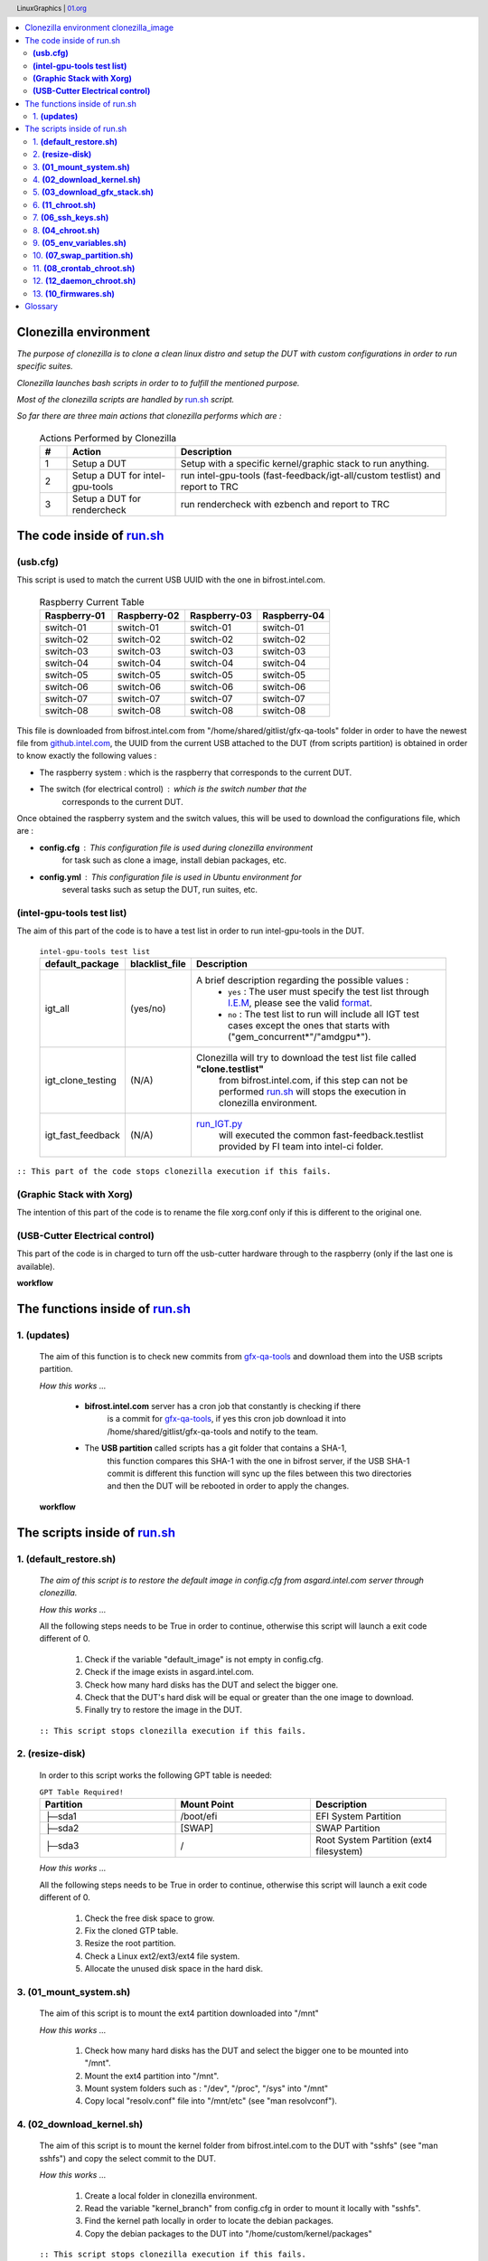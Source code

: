 .. header:: LinuxGraphics | `01.org <https://01.org/linuxgraphics>`_

.. contents:: |table_of_contents|

.. setting the alias for the images.

.. |table_of_contents| image:: ./images/table-of-contents.jpg
   :height: 100 px
   :width: 350 px

.. |clonezilla_image| image:: ./images/clonezilla.png
   :height: 50 px
   :width: 50 px

.. |testlist_image| image:: ./images/testlist.png
   :height: 50 px
   :width: 50 px

.. |electrical_image| image:: ./images/electrical.png
   :height: 50 px
   :width: 50 px

.. |xorg_image| image:: ./images/xorg.png
   :height: 50 px
   :width: 50 px

.. |updates_image| image:: ./images/updates.png
   :height: 60 px
   :width: 60 px

.. |terminal_image| image:: ./images/terminal.png
   :height: 40 px
   :width: 40 px

.. |gparted_image| image:: ./images/gparted.png
   :height: 50 px
   :width: 50 px

.. |restore_image| image:: ./images/restore.png
   :height: 70 px
   :width: 70 px

.. |ssh_keys| image:: ./images/ssh_keys.png
   :height: 40 px
   :width: 40 px

.. |crontab| image:: ./images/crontab.png
   :height: 40 px
   :width: 40 px

.. |daemon| image:: ./images/daemon.png
   :height: 40 px
   :width: 40 px

.. |firmwares| image:: ./images/firmwares.png
   :height: 40 px
   :width: 40 px

.. |workflow| image:: ./images/workflow.png
   :height: 25 px
   :width: 25 px

.. |scripts_diagram| image:: ./images/scripts_diagram.png
   :height: 1500 px
   :width: 900 px

.. |updates_diagram| image:: ./images/updates_diagram.png
   :height: 450 px
   :width: 350 px

.. |xorg_diagram| image:: ./images/xorg_diagram.png
   :height: 500 px
   :width: 700 px

.. |electrical_diagram_control| image:: ./images/electrical_diagram_control.png
   :height: 300 px
   :width: 400 px


Clonezilla environment |clonezilla_image|
-----------------------------------------
`The purpose of clonezilla is to clone a clean linux distro and setup the DUT with
custom configurations in order to run specific suites.`

`Clonezilla launches bash scripts in order to to fulfill the mentioned purpose.`

`Most of the clonezilla scripts are handled by`
`run.sh <https://github.intel.com/linuxgraphics/gfx-qa-tools/blob/master/raspberry/clonezilla_usb/custom/packages/all/run.sh>`_ `script.`

`So far there are three main actions that clonezilla performs which are :`


    .. list-table:: Actions Performed by Clonezilla
       :widths: 2 8 20
       :header-rows: 1

       * - #
         - Action
         - Description
       * - 1
         - Setup a DUT
         - Setup with a specific kernel/graphic stack to run anything.
       * - 2
         - Setup a DUT for intel-gpu-tools
         - run intel-gpu-tools (fast-feedback/igt-all/custom testlist) and report to TRC
       * - 3
         - Setup a DUT for rendercheck
         - run rendercheck with ezbench and report to TRC


The code inside of `run.sh <https://github.intel.com/linuxgraphics/gfx-qa-tools/blob/master/raspberry/clonezilla_usb/custom/packages/all/run.sh>`_
---------------------------------------------------------------------------------------------------------------------------------------------------


*************
**(usb.cfg)**
*************

This script is used to match the current USB UUID with the one in bifrost.intel.com.


    .. list-table:: Raspberry Current Table
       :widths: 30 30 30 30
       :header-rows: 1

       * - Raspberry-01
         - Raspberry-02
         - Raspberry-03
         - Raspberry-04
       * - switch-01
         - switch-01
         - switch-01
         - switch-01
       * - switch-02
         - switch-02
         - switch-02
         - switch-02
       * - switch-03
         - switch-03
         - switch-03
         - switch-03
       * - switch-04
         - switch-04
         - switch-04
         - switch-04
       * - switch-05
         - switch-05
         - switch-05
         - switch-05
       * - switch-06
         - switch-06
         - switch-06
         - switch-06
       * - switch-07
         - switch-07
         - switch-07
         - switch-07
       * - switch-08
         - switch-08
         - switch-08
         - switch-08


This file is downloaded from bifrost.intel.com from "/home/shared/gitlist/gfx-qa-tools"
folder in order to have the newest file from
`github.intel.com <https://github.intel.com/linuxgraphics/gfx-qa-tools>`_,
the UUID from the current USB attached to the DUT (from scripts partition) is
obtained in order to know exactly the following values :

- The raspberry system : which is the raspberry that corresponds to the current DUT.
- The switch (for electrical control) : which is the switch number that the
   corresponds to the current DUT.

Once obtained the raspberry system and the switch values, this will be used to
download the configurations file, which are :

- **config.cfg** : This configuration file is used during clonezilla environment
   for task such as clone a image, install debian packages, etc.
- **config.yml** : This configuration file is used in Ubuntu environment for
   several tasks such as setup the DUT, run suites, etc.


*******************************
**(intel-gpu-tools test list)**
*******************************

|testlist_image|

The aim of this part of the code is to have a test list in order to run intel-gpu-tools in the DUT.


    .. list-table:: ``intel-gpu-tools test list``
       :widths: 15 15 80
       :header-rows: 1

       * - default_package
         - blacklist_file
         - Description
       * - igt_all
         - (yes/no)
         - A brief description regarding the possible values :
            * ``yes`` : The user must specify the test list through `I.E.M <http://bifrost.intel.com:2020/iem>`_, please see the valid `format <http://linuxgraphics.intel.com/deb/WW5/Monday__JAN__07-03-04__intel-gpu-tools/testlist.d/core_auth.testlist>`_.
            * ``no``  : The test list to run will include all IGT test cases except the ones that starts with ("gem_concurrent*"/"amdgpu*").
       * - igt_clone_testing
         - (N/A)
         - Clonezilla will try to download the test list file called **"clone.testlist"**
            from bifrost.intel.com, if this step can not be performed
            `run.sh <https://github.intel.com/linuxgraphics/gfx-qa-tools/blob/master/raspberry/clonezilla_usb/custom/packages/all/run.sh>`_
            will stops the execution in clonezilla environment.
       * - igt_fast_feedback
         - (N/A)
         - `run_IGT.py <https://github.intel.com/linuxgraphics/gfx-qa-tools/blob/master/igt/run_IGT.py>`_
               will executed the common fast-feedback.testlist provided by FI team into intel-ci folder.


``:: This part of the code stops clonezilla execution if this fails.``

*****************************
**(Graphic Stack with Xorg)**
*****************************

|xorg_image|

The intention of this part of the code is to rename the file xorg.conf only if
this is different to the original one.

|xorg_diagram|

***********************************
**(USB-Cutter Electrical control)**
***********************************

|electrical_image|

This part of the code is in charged to turn off the usb-cutter hardware through
to the raspberry (only if the last one is available).

**workflow** |workflow|

|electrical_diagram_control|


The functions inside of `run.sh <https://github.intel.com/linuxgraphics/gfx-qa-tools/blob/master/raspberry/clonezilla_usb/custom/packages/all/run.sh>`_
-------------------------------------------------------------------------------------------------------------------------------------------------------

****************
1. **(updates)**
****************

    |updates_image|

    The aim of this function is to check new commits from `gfx-qa-tools <https://github.intel.com/linuxgraphics/gfx-qa-tools>`_
    and download them into the USB scripts partition.

    `How this works ...`

        - **bifrost.intel.com** server has a cron job that constantly is checking if there
            is a commit for `gfx-qa-tools <https://github.intel.com/linuxgraphics/gfx-qa-tools>`_,
            if yes this cron job download it into /home/shared/gitlist/gfx-qa-tools and notify to the team.
        - The **USB partition** called scripts has a git folder that contains a SHA-1,
            this function compares this SHA-1 with the one in bifrost server,
            if the USB SHA-1 commit is different this function will sync up the
            files between this two directories and then the DUT will be rebooted
            in order to apply the changes.


    **workflow** |workflow|

|updates_diagram|



The scripts inside of `run.sh <https://github.intel.com/linuxgraphics/gfx-qa-tools/blob/master/raspberry/clonezilla_usb/custom/packages/all/run.sh>`_
------------------------------------------------------------------------------------------------------------------------------------------------------

|terminal_image|

****************************
1.  **(default_restore.sh)**
****************************

|restore_image|

    `The aim of this script is to restore the default image in config.cfg from asgard.intel.com server through clonezilla.`

    `How this works ...`

    All the following steps needs to be True in order to continue, otherwise
    this script will launch a exit code different of 0.

        1. Check if the variable "default_image" is not empty in config.cfg.
        2. Check if the image exists in asgard.intel.com.
        3. Check how many hard disks has the DUT and select the bigger one.
        4. Check that the DUT's hard disk will be equal or greater than the one image to download.
        5. Finally try to restore the image in the DUT.

    ``:: This script stops clonezilla execution if this fails.``


********************
2. **(resize-disk)**
********************

|gparted_image|

    In order to this script works the following GPT table is needed:

    .. list-table:: ``GPT Table Required!``
       :widths: 30 30 30
       :header-rows: 1

       * - Partition
         - Mount Point
         - Description
       * - ├─sda1
         - /boot/efi
         - EFI System Partition
       * - ├─sda2
         - [SWAP]
         - SWAP Partition
       * - ├─sda3
         - /
         - Root System Partition (ext4 filesystem)


    `How this works ...`

    All the following steps needs to be True in order to continue, otherwise this
    script will launch a exit code different of 0.

        1. Check the free disk space to grow.
        2. Fix the cloned GTP table.
        3. Resize the root partition.
        4. Check a Linux ext2/ext3/ext4 file system.
        5. Allocate the unused disk space in the hard disk.

***************************
3. **(01_mount_system.sh)**
***************************

    The aim of this script is to mount the ext4 partition downloaded into "/mnt"

    `How this works ...`

        1. Check how many hard disks has the DUT and select the bigger one to be mounted into "/mnt".
        2. Mount the ext4 partition into "/mnt".
        3. Mount system folders such as : "/dev", "/proc", "/sys" into "/mnt"
        4. Copy local "resolv.conf" file into "/mnt/etc" (see "man resolvconf").

******************************
4. **(02_download_kernel.sh)**
******************************

    The aim of this script is to mount the kernel folder from bifrost.intel.com
    to the DUT with "sshfs" (see "man sshfs") and copy the select commit to the DUT.

    `How this works ...`

        1. Create a local folder in clonezilla environment.
        2. Read the variable "kernel_branch" from config.cfg in order to mount it locally with "sshfs".
        3. Find the kernel path locally in order to locate the debian packages.
        4. Copy the debian packages to the DUT into "/home/custom/kernel/packages"

    ``:: This script stops clonezilla execution if this fails.``

*********************************
5. **(03_download_gfx_stack.sh)**
*********************************

    The aim of this script is to mount the graphic_stack folder from **bifrost.intel.com**
    to the DUT with "sshfs" (see "man sshfs") and copy the select graphic stack id to the DUT.

    `How this works ...`

        1. Create a local folder in clonezilla environment.
        2. Reads the variable "gfx_stack_code" from config.cfg in order to mount it locally with "sshfs".
        3. Find the graphic stack path locally in order to locate the debian package.
        4. Copy the debian package to the DUT into "/home/custom/graphic_stack/packages"

    ``:: This script stops clonezilla execution if this fails.``

*********************
6. **(11_chroot.sh)**
*********************

    The aim of this script is to run command or interactive shell with special root directory.

    `How this works ...`

        1. Copy "/root/custom" folder to "/mnt/root" if this does not exists.
        2. Does a mount for ("/proc", "/sys", "/dev") with bind as parameter in order to call attaches only (part of) a single filesystem.
        3. Run in a sub-shell the script "11_1_change_username_and_password.sh" to perform the following actions :
            - Change the username/home folder from the "gfx" to the user setup in config.cfg with the variable "dut_user".
            - Change the group from "gfx" to the user setup in config.cfg with the variable "dut_user".
            - Change the password to the password setup in config.cfg with the variable "dut_password".

***********************
7. **(06_ssh_keys.sh)**
***********************

|ssh_keys|

    The aim of this script is to setup the ssh keys in the DUT.

        `How this works ...`

            1. Setup the following files for a normal user and root user.
                - authorized_keys
                - config
                - id_rsa
                - id_rsa.pub
                - known_hosts
            2. Setup ssh banners for logging in the system

*********************
8. **(04_chroot.sh)**
*********************

        The aim of this script is to run command or interactive shell with special root directory.

        `How this works ...`

            1. Copy "/root/custom" folder to "/mnt/root".
            2. Does a mount for ("/proc", "/sys", "/dev") with bind as parameter in order to call attaches only (part of) a single filesystem.
            3. Run in a sub-shell the script "04_2_install_deb_packages.sh" to perform the following actions:
                - Install the debian packages for the kernel located in the dut into "/home/custom/kernel/packages"
                - Install the debian package for the graphic stack located in the dut into "/home/custom/gfx_stack/packages"
                - If the graphic contains Xorg and the binary is not in the system, this part will copy it from ""/home/custom/gfx_stack/Xorg" to "/usr/bin/"
                - If the graphic contains Xorg and xorg.conf file is not in the system, this part will copy it from ""/home/custom/gfx_stack/xorg.conf" to "/etc/X11"
                - If the graphic contains Xorg this part will setup the appropriate permissions for the mentioned files in the previous steps.
            4. Setup the grub parameters in config.cfg
            5. Update initram-fs if there was an kernel installation.
            6. Disable graphic user interface (if this was setup to off in config.cfg)
            7. Enable TTYs autologin in the system and update systemctl to apply the changes.
            8. Setting rsyslog configuration file.

****************************
9. **(05_env_variables.sh)**
****************************

    The aim of this script is to setup miscellaneous conditions in the DUT.

    `How this works ...`

        1. Setup the DUT's hostname.
        2. Setup the DUT's static IP.
        3. Download `gfx-qa-tools <https://github.intel.com/linuxgraphics/gfx-qa-tools>`_ from bifrost.intel.com into "/home/user/dev".
        4. Copy the configurations files (config.cfg/config.yml) to the DUT into "/home/custom"
        5. Setup sudoers file in the DUT.
        6. Setup hwclock for rtcwake (for PM test cases)
        7. Setup of tune2fs for the following actions:
            - Disable Filesystem Check on Boot.
            - Change the behavior of the kernel code when errors are detected.
        8. Add DUT user to TTY group.
        9. If "graphical_environment" variable is setup to "on", enable autologin in X.
        10. Setup PYTHONPATH environment variable.
        11. Setup resolved.conf file for DNS.

******************************
10. **(07_swap_partition.sh)**
******************************

    The aim of this script is to run command or interactive shell with special root directory.

    `How this works ...`

        1. Does a mount for ("/proc", "/sys", "/dev") with bind as parameter in order to call attaches only (part of) a single filesystem.
        2. Run in a sub-shell the script "07_2_swap_partition.sh" to perform the following actions:
            - Unmount the swap partition.
            - Create a new UUID for the swap partition.
            - Add the new UUID to the DUT's fstab.
            - Mount the swap partition.
            - Add the resume partition to the grub (for PM test cases).
            - Add defaults option to fstab.
            - Add fastboot parameter in grub.
            - Update the grub.
            - Disable printing of messages to the console.
            - Decrease raise network interfaces at the beginning to 15 sec (for a faster start).
            - Restart the network daemon in order to apply the changes.
            - Add DUT's information to issue.net file.

******************************
11. **(08_crontab_chroot.sh)**
******************************

|crontab|

    The aim of this script is to run command or interactive shell with special
    root directory.

    `How this works ...`

            1. Copy "/root/custom" folder to "/mnt/root".
            2. Does a mount for ("/proc", "/sys", "/dev") with bind as parameter in order to call attaches only (part of) a single filesystem.
            3. Run in a sub-shell the script "08_1_crontab.sh" to perform the following actions:
                - Setup crontab according to the "default_package" variable in config.cfg

*****************************
12. **(12_daemon_chroot.sh)**
*****************************

|daemon|

    The aim of this script is to run command or interactive shell with special
    root directory.

    `How this works ...`

            1. Copy "/root/custom" folder to "/mnt/root".
            2. Does a mount for ("/proc", "/sys", "/dev") with bind as parameter in order to call attaches only (part of) a single filesystem.
            3. Run in a sub-shell the script "12_1_daemon_install.sh" to perform the following actions:
                - If the "default_package" is igt in all of their flavours the following actions will be performed in the daemons setup in this script:
                   - Change the default username to "dut_user" username in config.cfg.
                   - Copy the daemons to "/etc/systemd/system".
                   - Enable the daemons in the DUT.
                   - Starts the daemons.

*****************************
13. **(10_firmwares.sh)**
*****************************

|firmwares|

    The aim of this script is to copy the firmwares (if any in the config.cfg) to the DUT.

    `How this works ...`

        1. Mount the "/home/shared/firmwares" directory from bifrost.intel.com to /home/firmwares.
        2. Copy the files setup in config.cfg to the DUT in "/home/custom/firmwares"

**workflow** |workflow|

|scripts_diagram|



Glossary
--------
    .. list-table::
       :widths: 10 30
       :header-rows: 1

       * - Acronym
         - Definition
       * - DUT
         - Device Under Test, each DUT represent a hardware connected to the automated system such as : NUCs, Laptops, Desktops, etc.

:Author:
    Humberto Israel Perez Rodriguez (humberto.i.perez.rodriguez@intel.com)
:Version: 1.0
:Year: 2018/02/05

